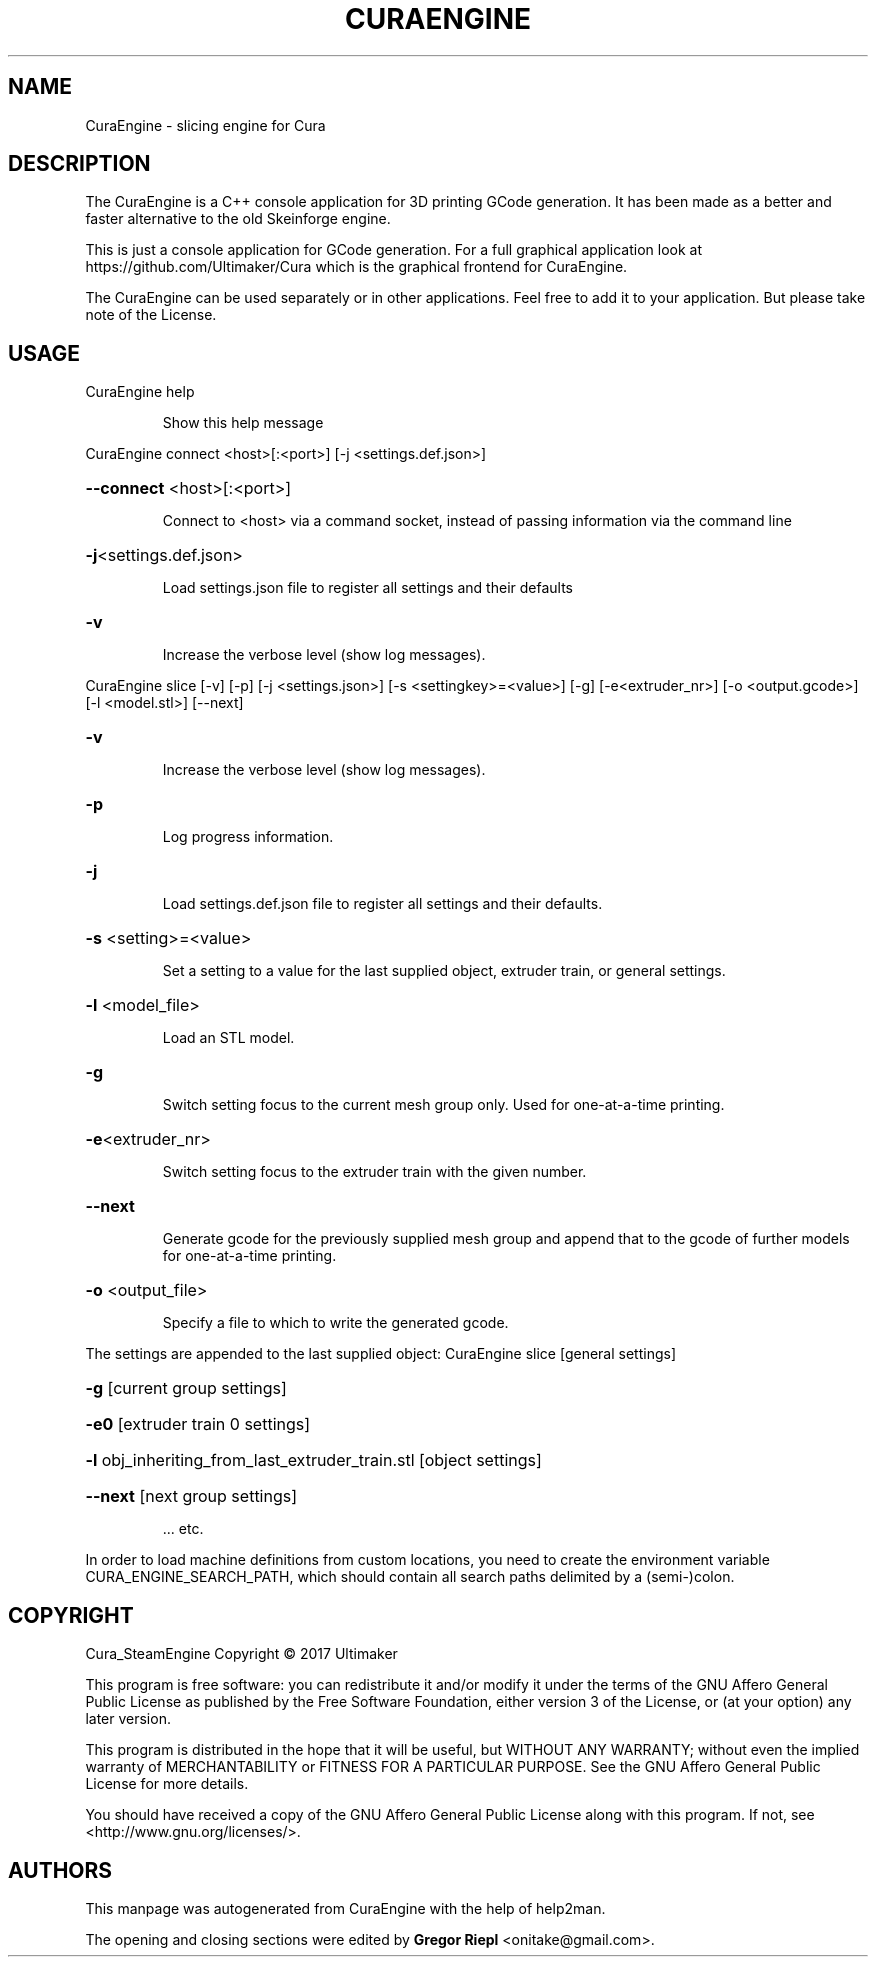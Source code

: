 .\" DO NOT MODIFY THIS FILE!  It was generated by help2man 1.47.4.
.TH CURAENGINE "1" "October 2017" "CuraEngine" "User Commands"
.SH NAME
CuraEngine \- slicing engine for Cura
.SH DESCRIPTION
The CuraEngine is a C++ console application for 3D printing GCode generation. It has been made as a better and faster alternative to the old Skeinforge engine.
.PP
This is just a console application for GCode generation. For a full graphical application look at https://github.com/Ultimaker/Cura which is the graphical frontend for CuraEngine.
.PP
The CuraEngine can be used separately or in other applications. Feel free to add it to your application. But please take note of the License.
.SH USAGE
CuraEngine help
.IP
Show this help message
.PP
CuraEngine connect <host>[:<port>] [\-j <settings.def.json>]
.HP
\fB\-\-connect\fR <host>[:<port>]
.IP
Connect to <host> via a command socket,
instead of passing information via the command line
.HP
\fB\-j\fR<settings.def.json>
.IP
Load settings.json file to register all settings and their defaults
.HP
\fB\-v\fR
.IP
Increase the verbose level (show log messages).
.PP
CuraEngine slice [\-v] [\-p] [\-j <settings.json>] [\-s <settingkey>=<value>] [\-g] [\-e<extruder_nr>] [\-o <output.gcode>] [\-l <model.stl>] [\-\-next]
.HP
\fB\-v\fR
.IP
Increase the verbose level (show log messages).
.HP
\fB\-p\fR
.IP
Log progress information.
.HP
\fB\-j\fR
.IP
Load settings.def.json file to register all settings and their defaults.
.HP
\fB\-s\fR <setting>=<value>
.IP
Set a setting to a value for the last supplied object,
extruder train, or general settings.
.HP
\fB\-l\fR <model_file>
.IP
Load an STL model.
.HP
\fB\-g\fR
.IP
Switch setting focus to the current mesh group only.
Used for one\-at\-a\-time printing.
.HP
\fB\-e\fR<extruder_nr>
.IP
Switch setting focus to the extruder train with the given number.
.HP
\fB\-\-next\fR
.IP
Generate gcode for the previously supplied mesh group and append that to
the gcode of further models for one\-at\-a\-time printing.
.HP
\fB\-o\fR <output_file>
.IP
Specify a file to which to write the generated gcode.
.PP
The settings are appended to the last supplied object:
CuraEngine slice [general settings]
.HP
\fB\-g\fR [current group settings]
.HP
\fB\-e0\fR [extruder train 0 settings]
.HP
\fB\-l\fR obj_inheriting_from_last_extruder_train.stl [object settings]
.HP
\fB\-\-next\fR [next group settings]
.IP
\&... etc.
.PP
In order to load machine definitions from custom locations, you need to create the environment variable CURA_ENGINE_SEARCH_PATH, which should contain all search paths delimited by a (semi\-)colon.
.SH COPYRIGHT
Cura_SteamEngine
Copyright \(co 2017 Ultimaker
.PP
This program is free software: you can redistribute it and/or modify
it under the terms of the GNU Affero General Public License as published by
the Free Software Foundation, either version 3 of the License, or
(at your option) any later version.
.PP
This program is distributed in the hope that it will be useful,
but WITHOUT ANY WARRANTY; without even the implied warranty of
MERCHANTABILITY or FITNESS FOR A PARTICULAR PURPOSE.  See the
GNU Affero General Public License for more details.
.PP
You should have received a copy of the GNU Affero General Public License
along with this program.  If not, see <http://www.gnu.org/licenses/>.
.SH AUTHORS
This manpage was autogenerated from CuraEngine with the help of help2man.
.PP
The opening and closing sections were edited by \fBGregor Riepl\fR <\&onitake@gmail\&.com\&>.